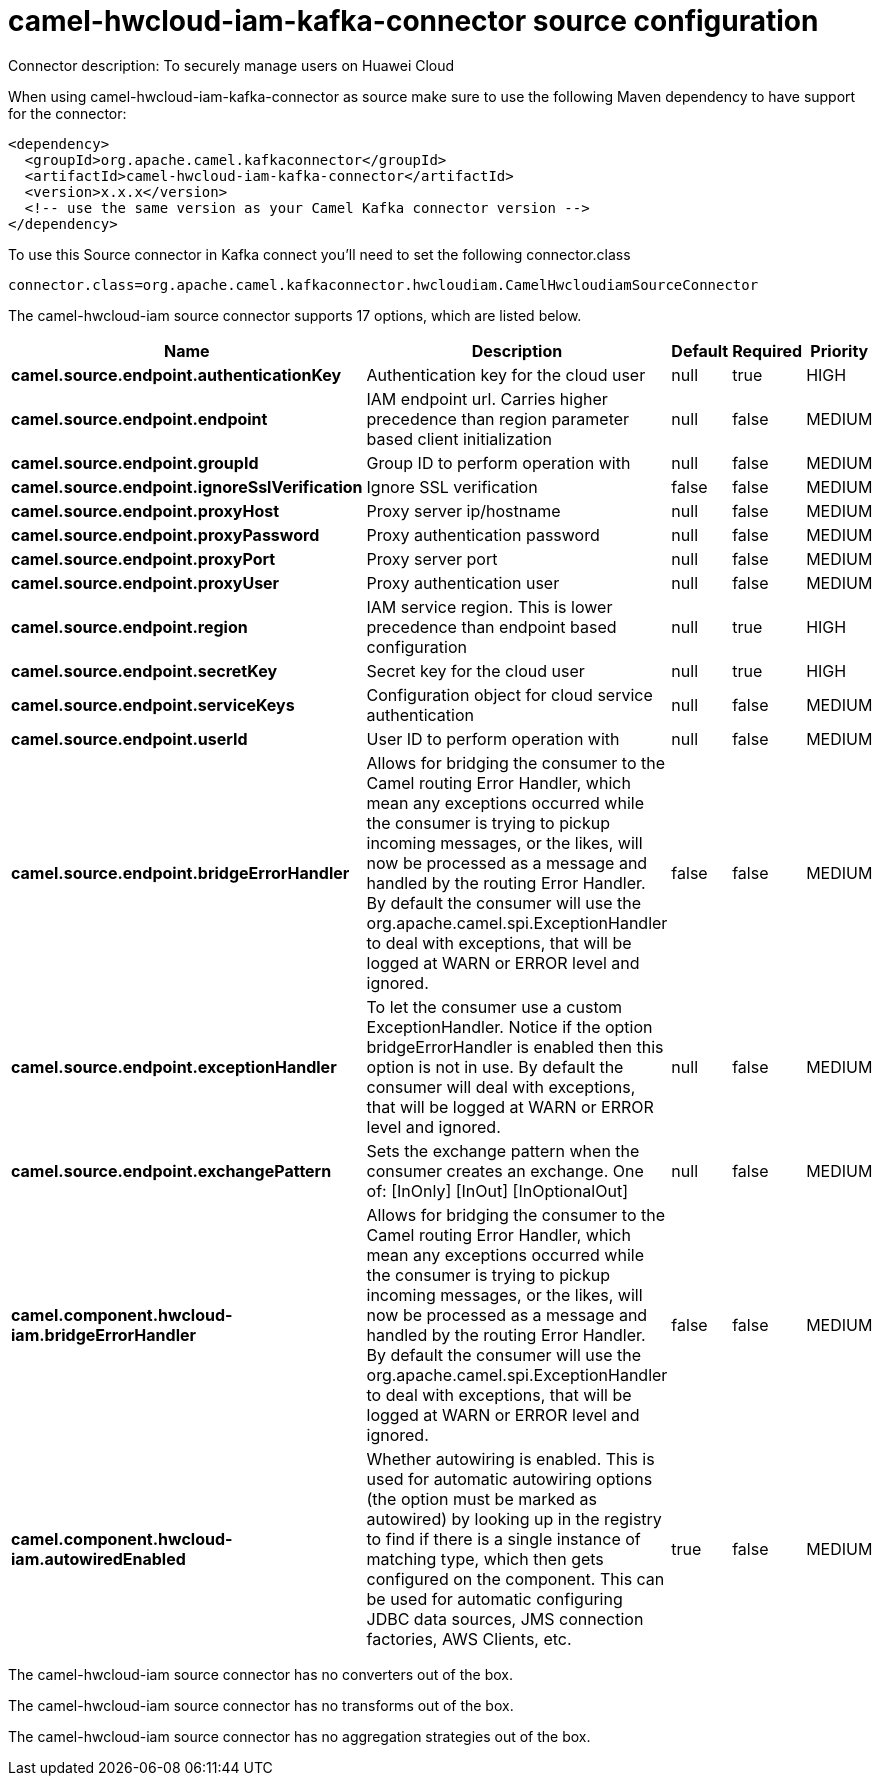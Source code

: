 // kafka-connector options: START
[[camel-hwcloud-iam-kafka-connector-source]]
= camel-hwcloud-iam-kafka-connector source configuration

Connector description: To securely manage users on Huawei Cloud

When using camel-hwcloud-iam-kafka-connector as source make sure to use the following Maven dependency to have support for the connector:

[source,xml]
----
<dependency>
  <groupId>org.apache.camel.kafkaconnector</groupId>
  <artifactId>camel-hwcloud-iam-kafka-connector</artifactId>
  <version>x.x.x</version>
  <!-- use the same version as your Camel Kafka connector version -->
</dependency>
----

To use this Source connector in Kafka connect you'll need to set the following connector.class

[source,java]
----
connector.class=org.apache.camel.kafkaconnector.hwcloudiam.CamelHwcloudiamSourceConnector
----


The camel-hwcloud-iam source connector supports 17 options, which are listed below.



[width="100%",cols="2,5,^1,1,1",options="header"]
|===
| Name | Description | Default | Required | Priority
| *camel.source.endpoint.authenticationKey* | Authentication key for the cloud user | null | true | HIGH
| *camel.source.endpoint.endpoint* | IAM endpoint url. Carries higher precedence than region parameter based client initialization | null | false | MEDIUM
| *camel.source.endpoint.groupId* | Group ID to perform operation with | null | false | MEDIUM
| *camel.source.endpoint.ignoreSslVerification* | Ignore SSL verification | false | false | MEDIUM
| *camel.source.endpoint.proxyHost* | Proxy server ip/hostname | null | false | MEDIUM
| *camel.source.endpoint.proxyPassword* | Proxy authentication password | null | false | MEDIUM
| *camel.source.endpoint.proxyPort* | Proxy server port | null | false | MEDIUM
| *camel.source.endpoint.proxyUser* | Proxy authentication user | null | false | MEDIUM
| *camel.source.endpoint.region* | IAM service region. This is lower precedence than endpoint based configuration | null | true | HIGH
| *camel.source.endpoint.secretKey* | Secret key for the cloud user | null | true | HIGH
| *camel.source.endpoint.serviceKeys* | Configuration object for cloud service authentication | null | false | MEDIUM
| *camel.source.endpoint.userId* | User ID to perform operation with | null | false | MEDIUM
| *camel.source.endpoint.bridgeErrorHandler* | Allows for bridging the consumer to the Camel routing Error Handler, which mean any exceptions occurred while the consumer is trying to pickup incoming messages, or the likes, will now be processed as a message and handled by the routing Error Handler. By default the consumer will use the org.apache.camel.spi.ExceptionHandler to deal with exceptions, that will be logged at WARN or ERROR level and ignored. | false | false | MEDIUM
| *camel.source.endpoint.exceptionHandler* | To let the consumer use a custom ExceptionHandler. Notice if the option bridgeErrorHandler is enabled then this option is not in use. By default the consumer will deal with exceptions, that will be logged at WARN or ERROR level and ignored. | null | false | MEDIUM
| *camel.source.endpoint.exchangePattern* | Sets the exchange pattern when the consumer creates an exchange. One of: [InOnly] [InOut] [InOptionalOut] | null | false | MEDIUM
| *camel.component.hwcloud-iam.bridgeErrorHandler* | Allows for bridging the consumer to the Camel routing Error Handler, which mean any exceptions occurred while the consumer is trying to pickup incoming messages, or the likes, will now be processed as a message and handled by the routing Error Handler. By default the consumer will use the org.apache.camel.spi.ExceptionHandler to deal with exceptions, that will be logged at WARN or ERROR level and ignored. | false | false | MEDIUM
| *camel.component.hwcloud-iam.autowiredEnabled* | Whether autowiring is enabled. This is used for automatic autowiring options (the option must be marked as autowired) by looking up in the registry to find if there is a single instance of matching type, which then gets configured on the component. This can be used for automatic configuring JDBC data sources, JMS connection factories, AWS Clients, etc. | true | false | MEDIUM
|===



The camel-hwcloud-iam source connector has no converters out of the box.





The camel-hwcloud-iam source connector has no transforms out of the box.





The camel-hwcloud-iam source connector has no aggregation strategies out of the box.




// kafka-connector options: END
